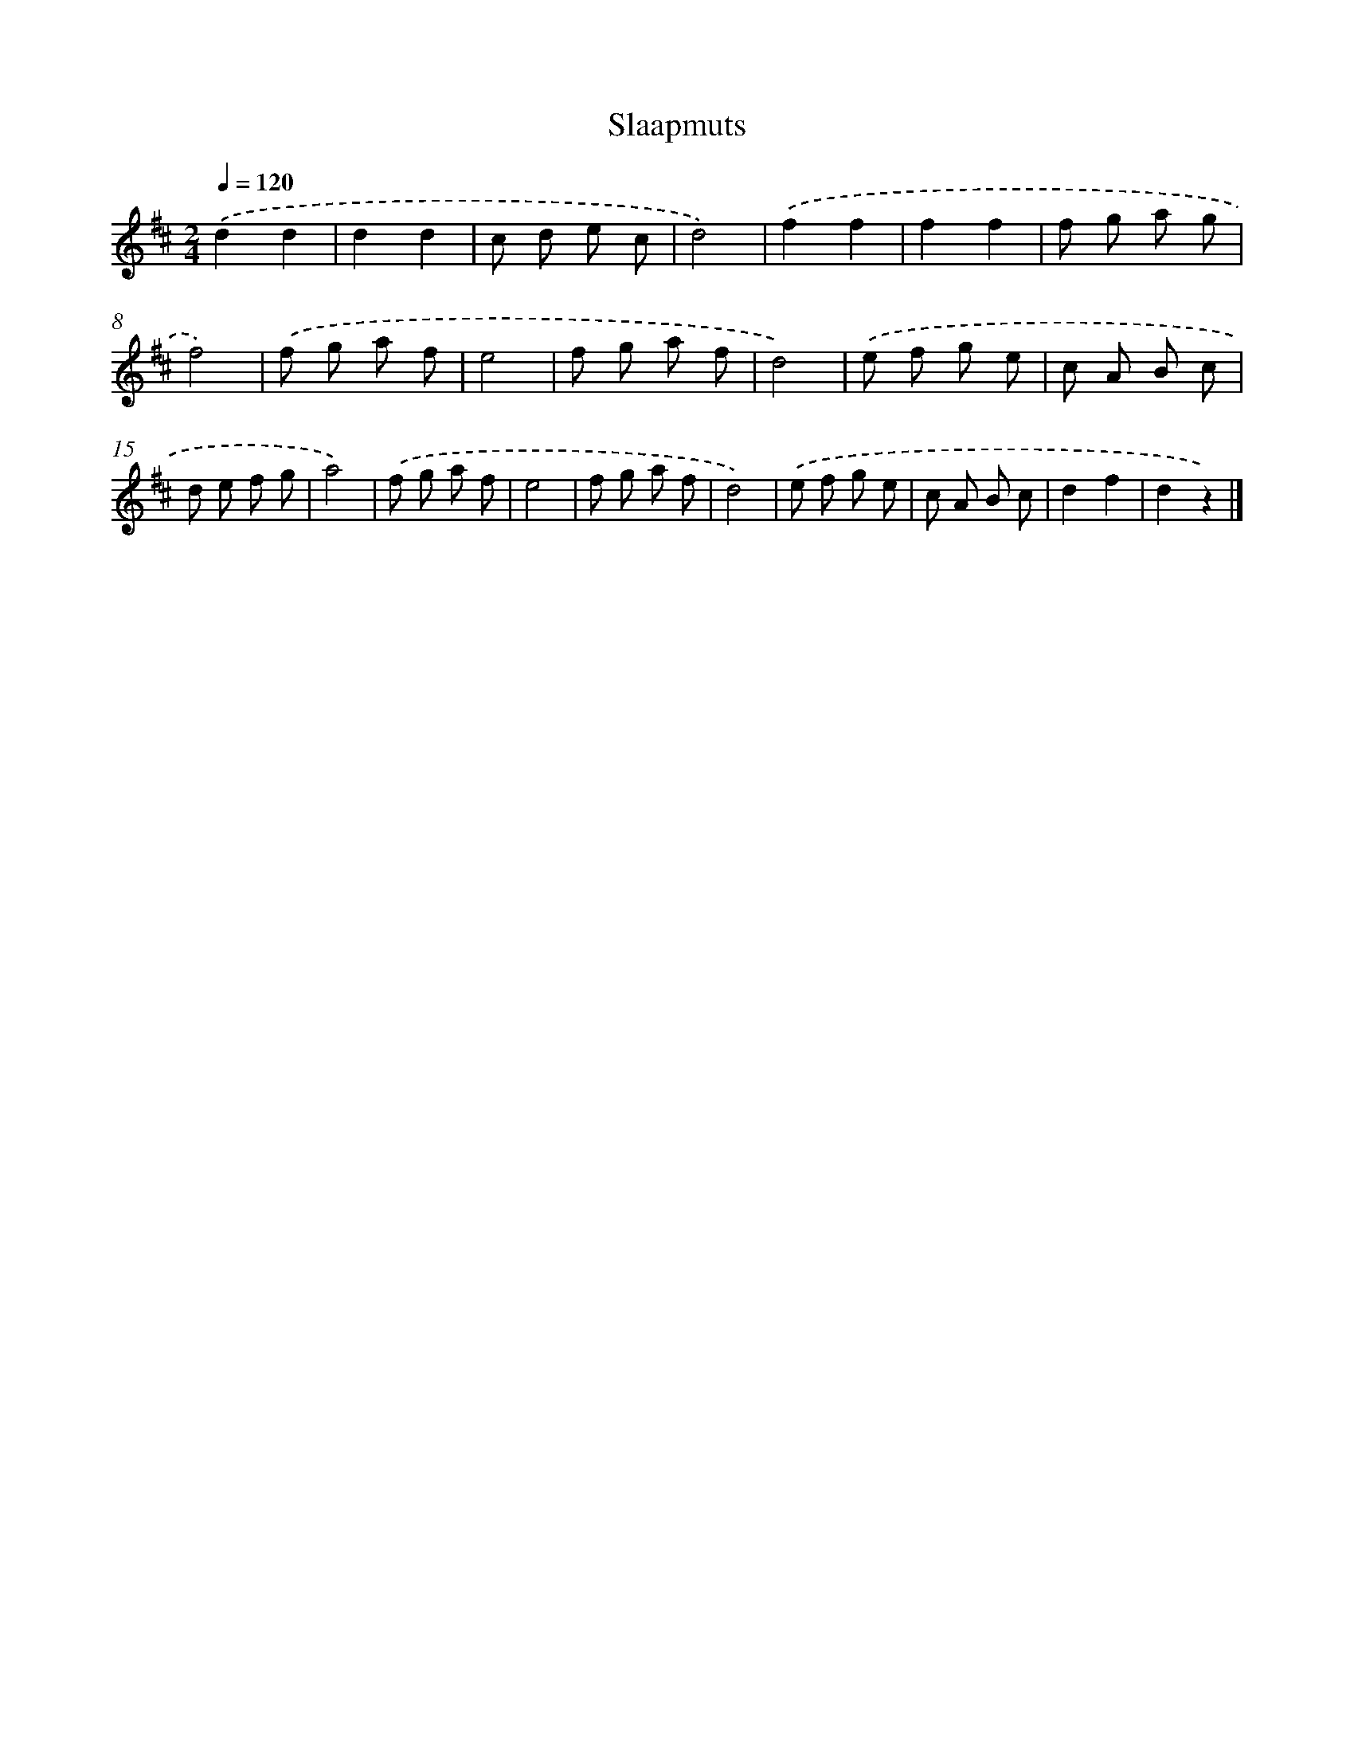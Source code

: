 X: 6305
T: Slaapmuts
%%abc-version 2.0
%%abcx-abcm2ps-target-version 5.9.1 (29 Sep 2008)
%%abc-creator hum2abc beta
%%abcx-conversion-date 2018/11/01 14:36:26
%%humdrum-veritas 2516038622
%%humdrum-veritas-data 1985088869
%%continueall 1
%%barnumbers 0
L: 1/8
M: 2/4
Q: 1/4=120
K: D clef=treble
.('d2d2 |
d2d2 |
c d e c |
d4) |
.('f2f2 |
f2f2 |
f g a g |
f4) |
.('f g a f |
e4 |
f g a f |
d4) |
.('e f g e |
c A B c |
d e f g |
a4) |
.('f g a f |
e4 |
f g a f |
d4) |
.('e f g e |
c A B c |
d2f2 |
d2z2) |]

